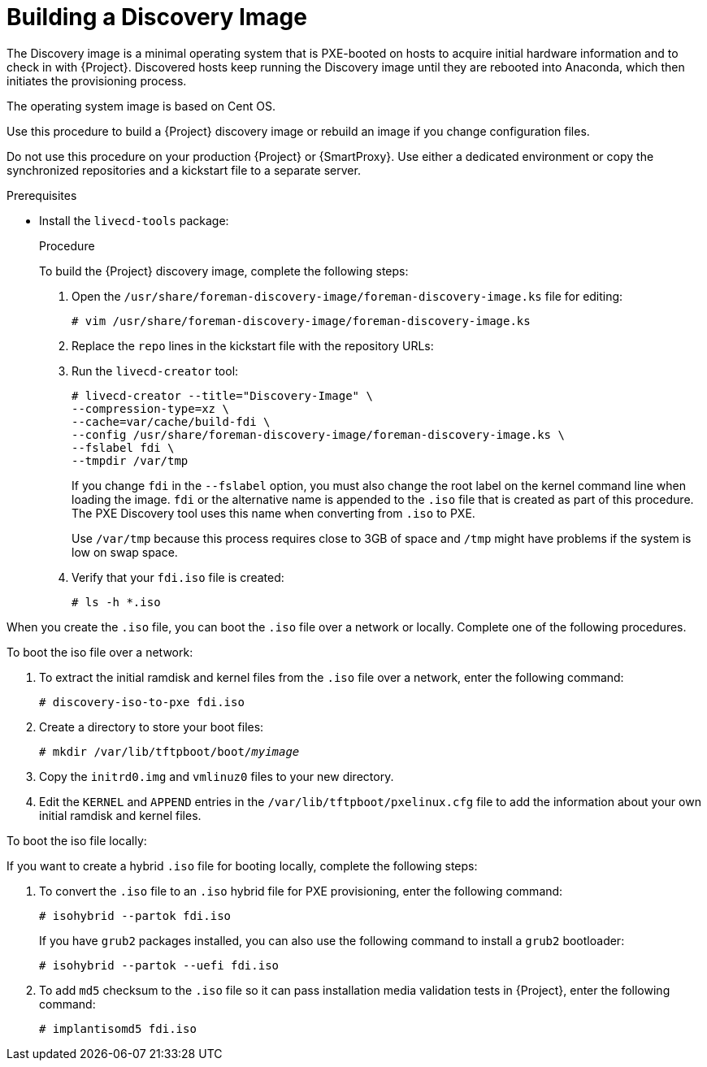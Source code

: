 [[building-a-discovery-image]]
= Building a Discovery Image

The Discovery image is a minimal operating system that is PXE-booted on hosts to acquire initial hardware information and to check in with {Project}.
Discovered hosts keep running the Discovery image until they are rebooted into Anaconda, which then initiates the provisioning process.

ifdef::satellite[]
The operating system image is based on {RHEL} 7.
endif::[]
ifndef::satellite[]
The operating system image is based on Cent OS.
endif::[]

ifdef::satellite[]
The `foreman-discovery-image` package contains this image.
You must install the package on the {SmartProxy} that provides TFTP services.
endif::[]

Use this procedure to build a {Project} discovery image or rebuild an image if you change configuration files.

Do not use this procedure on your production {Project} or {SmartProxy}.
Use either a dedicated environment or copy the synchronized repositories and a kickstart file to a separate server.

.Prerequisites

* Install the `livecd-tools` package:
+
ifdef::foreman-el,katello,orcharhino[]
----
# yum install livecd-tools
----
endif::[]
ifdef::satellite[]
[options="nowrap" subs="+quotes,attributes"]
----
# {package-install-project} livecd-tools
----
endif::[]
ifdef::satellite[]

* For the following {RHEL} 7 repositories required to build the Discovery image, change the download policy to *Immediate*.
This is required because {Project} downloads all packages only during synchronization of repositories with the immediate download policy.
+
** The latest *Red Hat Enterprise Linux 7 Server (Kickstart)* repository.
For example, *Red Hat Enterprise Linux 7 Server Kickstart x86_64 7.7*.
** *Red Hat Satellite Capsule {ProductVersion} for RHEL 7 Server RPMs x86_64*.

+
For more information about changing download policies, see {ContentManagementDocURL}changing_the_download_policy_for_a_repository[Changing the Download Policy for a Repository] in the _Content Management Guide_.

* Synchronize the following {RHEL} 7 repositories required to build the Discovery image:
+
** The latest *Red Hat Enterprise Linux 7 Server (Kickstart)* repository.
For example, *Red Hat Enterprise Linux 7 Server Kickstart x86_64 7.7*.
** *Red Hat Satellite Capsule {ProductVersion} for RHEL 7 Server RPMs x86_64*.

+
For more information about synchronizing repositories, see {ContentManagementDocURL}Importing_Content-Synchronizing_Repositories[Syncing Repositories] in the _Content Management Guide_.
endif::[]

.Procedure

To build the {Project} discovery image, complete the following steps:

. Open the `/usr/share/foreman-discovery-image/foreman-discovery-image.ks` file for editing:
+
[options="nowrap" subs="+quotes"]
----
# vim /usr/share/foreman-discovery-image/foreman-discovery-image.ks
----
+
. Replace the `repo` lines in the kickstart file with the repository URLs:
+
[options="nowrap" subs="quotes,attributes"]
----
ifdef::satellite[]
repo --name=rhel --baseurl=file:///var/lib/pulp/published/yum/https/repos/Default_Organization/Library/content/dist/rhel/server/7/7.7/x86_64
repo --name=sat --baseurl=file:///var/lib/pulp/published/yum/https/repos/Default_Organization/Library/content/dist/rhel/server/7/7Server/x86_64/sat-capsule/{ProductVersion}/os
endif::[]
ifdef::foreman-el,katello,orcharhino[]
repo --name=centos --mirrorlist=http://mirrorlist.centos.org/?release=7&arch=$basearch&repo=os
repo --name=centos-updates --mirrorlist=http://mirrorlist.centos.org/?release=7&arch=$basearch&repo=updates
repo --name=epel7 --mirrorlist=https://mirrors.fedoraproject.org/metalink?repo=epel-7&arch=$basearch
repo --name=centos-sclo-rh --mirrorlist=http://mirrorlist.centos.org/?release=7&arch=x86_64&repo=sclo-rh
repo --name=foreman-el7 --baseurl=http://yum.theforeman.org/{ProductVersion}/el7/$basearch/
repo --name=foreman-plugins-el7 --baseurl=http://yum.theforeman.org/plugins/{ProductVersion}/el7/$basearch/
endif::[]
----
+
. Run the `livecd-creator` tool:
+
[options="nowrap" subs="+quotes"]
----
# livecd-creator --title="Discovery-Image" \
--compression-type=xz \
--cache=var/cache/build-fdi \
--config /usr/share/foreman-discovery-image/foreman-discovery-image.ks \
--fslabel fdi \
--tmpdir /var/tmp
----
+
If you change `fdi` in the `--fslabel` option, you must also change the root label on the kernel command line when loading the image.
`fdi` or the alternative name is appended to the `.iso` file that is created as part of this procedure.
The PXE Discovery tool uses this name when converting from `.iso` to PXE.
+
Use `/var/tmp` because this process requires close to 3GB of space and `/tmp` might have problems if the system is low on swap space.
+
. Verify that your `fdi.iso` file is created:
+
[options="nowrap" subs="+quotes"]
----
# ls -h *.iso
----

When you create the `.iso` file, you can boot the `.iso` file over a network or locally.
Complete one of the following procedures.

.To boot the iso file over a network:

. To extract the initial ramdisk and kernel files from the `.iso` file over a network, enter the following command:
+
[options="nowrap" subs="+quotes"]
----
# discovery-iso-to-pxe fdi.iso
----
+
. Create a directory to store your boot files:
+
[options="nowrap" subs="+quotes"]
----
# mkdir /var/lib/tftpboot/boot/_myimage_
----
+
. Copy the `initrd0.img` and `vmlinuz0` files to your new directory.
. Edit the `KERNEL` and `APPEND` entries in the `/var/lib/tftpboot/pxelinux.cfg` file to add the information about your own initial ramdisk and kernel files.

.To boot the iso file locally:

If you want to create a hybrid `.iso` file for booting locally, complete the following steps:

. To convert the `.iso` file to an `.iso` hybrid file for PXE provisioning, enter the following command:
+
[options="nowrap" subs="+quotes"]
----
# isohybrid --partok fdi.iso
----
+
If you have `grub2` packages installed, you can also use the following command to install a `grub2` bootloader:
+
[options="nowrap" subs="+quotes"]
----
# isohybrid --partok --uefi fdi.iso
----
+
. To add `md5` checksum to the `.iso` file so it can pass installation media validation tests in {Project}, enter the following command:
+
[options="nowrap" subs="+quotes"]
----
# implantisomd5 fdi.iso
----
